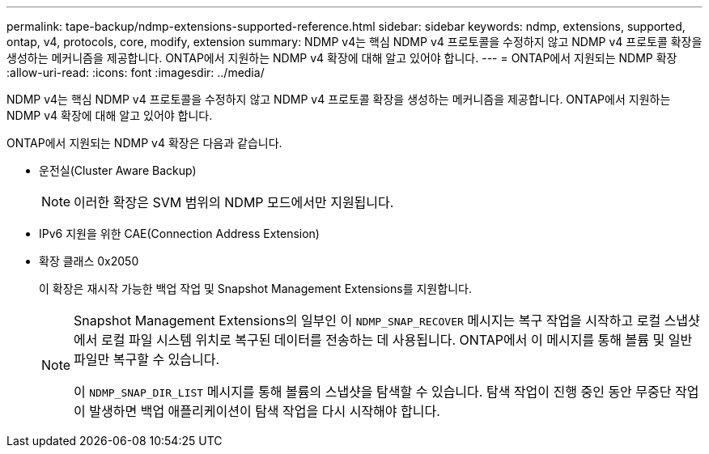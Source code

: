 ---
permalink: tape-backup/ndmp-extensions-supported-reference.html 
sidebar: sidebar 
keywords: ndmp, extensions, supported, ontap, v4, protocols, core, modify, extension 
summary: NDMP v4는 핵심 NDMP v4 프로토콜을 수정하지 않고 NDMP v4 프로토콜 확장을 생성하는 메커니즘을 제공합니다. ONTAP에서 지원하는 NDMP v4 확장에 대해 알고 있어야 합니다. 
---
= ONTAP에서 지원되는 NDMP 확장
:allow-uri-read: 
:icons: font
:imagesdir: ../media/


[role="lead"]
NDMP v4는 핵심 NDMP v4 프로토콜을 수정하지 않고 NDMP v4 프로토콜 확장을 생성하는 메커니즘을 제공합니다. ONTAP에서 지원하는 NDMP v4 확장에 대해 알고 있어야 합니다.

ONTAP에서 지원되는 NDMP v4 확장은 다음과 같습니다.

* 운전실(Cluster Aware Backup)
+
[NOTE]
====
이러한 확장은 SVM 범위의 NDMP 모드에서만 지원됩니다.

====
* IPv6 지원을 위한 CAE(Connection Address Extension)
* 확장 클래스 0x2050
+
이 확장은 재시작 가능한 백업 작업 및 Snapshot Management Extensions를 지원합니다.

+
[NOTE]
====
Snapshot Management Extensions의 일부인 이 `NDMP_SNAP_RECOVER` 메시지는 복구 작업을 시작하고 로컬 스냅샷에서 로컬 파일 시스템 위치로 복구된 데이터를 전송하는 데 사용됩니다. ONTAP에서 이 메시지를 통해 볼륨 및 일반 파일만 복구할 수 있습니다.

이 `NDMP_SNAP_DIR_LIST` 메시지를 통해 볼륨의 스냅샷을 탐색할 수 있습니다. 탐색 작업이 진행 중인 동안 무중단 작업이 발생하면 백업 애플리케이션이 탐색 작업을 다시 시작해야 합니다.

====

